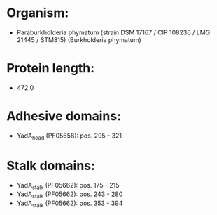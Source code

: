 * Organism:
- Paraburkholderia phymatum (strain DSM 17167 / CIP 108236 / LMG 21445 / STM815) (Burkholderia phymatum)
* Protein length:
- 472.0
* Adhesive domains:
- YadA_head (PF05658): pos. 295 - 321
* Stalk domains:
- YadA_stalk (PF05662): pos. 175 - 215
- YadA_stalk (PF05662): pos. 243 - 280
- YadA_stalk (PF05662): pos. 353 - 394

